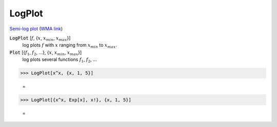 LogPlot
=======

`Semi-log plot <https://en.wikipedia.org/wiki/Semi-log_plot>`_     (`WMA link <https://reference.wolfram.com/language/ref/LogPlot.html>`_)

:code:`LogPlot` [:math:`f`, {:math:`x`, :math:`x_{min}`, :math:`x_{max}`}]
    log plots :math:`f` with :math:`x` ranging from :math:`x_{min}` to :math:`x_{max}`.

:code:`Plot` [{:math:`f_1`, :math:`f_2`, ...}, {:math:`x`, :math:`x_{min}`, :math:`x_{max}`}]
    log plots several functions :math:`f_1`, :math:`f_2`, ...





>>> LogPlot[x^x, {x, 1, 5}]

    =
.. image:: asy_Reference_of_Built-in_Symbols_Graphics_and_Drawing_LogPlot_s8n9orel.png
    :align: center



>>> LogPlot[{x^x, Exp[x], x!}, {x, 1, 5}]

    =
.. image:: asy_Reference_of_Built-in_Symbols_Graphics_and_Drawing_LogPlot_c83xdv04.png
    :align: center



